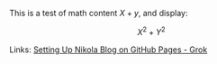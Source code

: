 #+BEGIN_COMMENT
.. title: Testing Mathematics
.. slug: testing-mathematics
.. date: 2025-09-25 19:09:36 UTC-06:00
.. tags: 
.. category: 
.. link: 
.. description: 
.. type: text

#+END_COMMENT


This is a test of math content \(X+y\), and display:

\[X^{2}+Y^{2}\]

Links: [[https://grok.com/c/52be0224-d1a0-42ae-9802-e8aca8457863][Setting Up Nikola Blog on GitHub Pages - Grok]]




